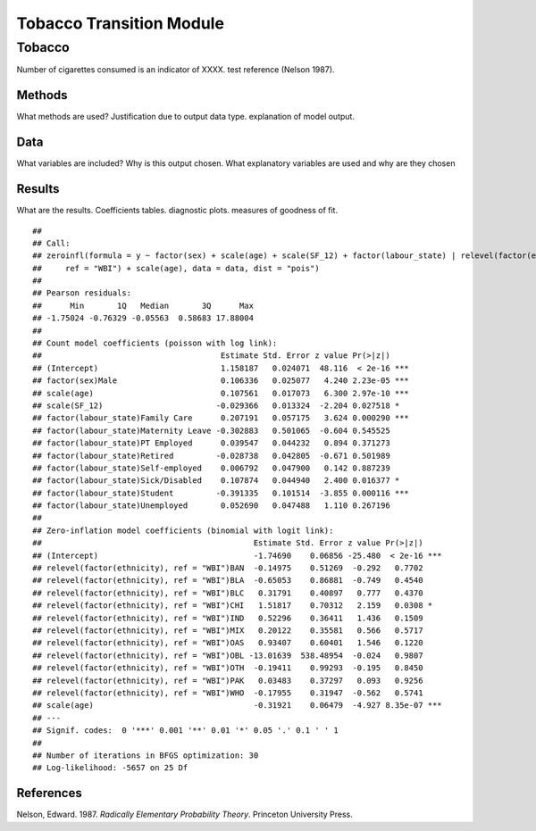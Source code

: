 =========================
Tobacco Transition Module
=========================


Tobacco
=======

Number of cigarettes consumed is an indicator of XXXX. test reference
(Nelson 1987).

Methods
-------

What methods are used? Justification due to output data type.
explanation of model output.

Data
----

What variables are included? Why is this output chosen. What explanatory
variables are used and why are they chosen

Results
-------

What are the results. Coefficients tables. diagnostic plots. measures of
goodness of fit.

::

   ## 
   ## Call:
   ## zeroinfl(formula = y ~ factor(sex) + scale(age) + scale(SF_12) + factor(labour_state) | relevel(factor(ethnicity), 
   ##     ref = "WBI") + scale(age), data = data, dist = "pois")
   ## 
   ## Pearson residuals:
   ##      Min       1Q   Median       3Q      Max 
   ## -1.75024 -0.76329 -0.05563  0.58683 17.88004 
   ## 
   ## Count model coefficients (poisson with log link):
   ##                                      Estimate Std. Error z value Pr(>|z|)    
   ## (Intercept)                          1.158187   0.024071  48.116  < 2e-16 ***
   ## factor(sex)Male                      0.106336   0.025077   4.240 2.23e-05 ***
   ## scale(age)                           0.107561   0.017073   6.300 2.97e-10 ***
   ## scale(SF_12)                        -0.029366   0.013324  -2.204 0.027518 *  
   ## factor(labour_state)Family Care      0.207191   0.057175   3.624 0.000290 ***
   ## factor(labour_state)Maternity Leave -0.302883   0.501065  -0.604 0.545525    
   ## factor(labour_state)PT Employed      0.039547   0.044232   0.894 0.371273    
   ## factor(labour_state)Retired         -0.028738   0.042805  -0.671 0.501989    
   ## factor(labour_state)Self-employed    0.006792   0.047900   0.142 0.887239    
   ## factor(labour_state)Sick/Disabled    0.107874   0.044940   2.400 0.016377 *  
   ## factor(labour_state)Student         -0.391335   0.101514  -3.855 0.000116 ***
   ## factor(labour_state)Unemployed       0.052690   0.047488   1.110 0.267196    
   ## 
   ## Zero-inflation model coefficients (binomial with logit link):
   ##                                             Estimate Std. Error z value Pr(>|z|)    
   ## (Intercept)                                 -1.74690    0.06856 -25.480  < 2e-16 ***
   ## relevel(factor(ethnicity), ref = "WBI")BAN  -0.14975    0.51269  -0.292   0.7702    
   ## relevel(factor(ethnicity), ref = "WBI")BLA  -0.65053    0.86881  -0.749   0.4540    
   ## relevel(factor(ethnicity), ref = "WBI")BLC   0.31791    0.40897   0.777   0.4370    
   ## relevel(factor(ethnicity), ref = "WBI")CHI   1.51817    0.70312   2.159   0.0308 *  
   ## relevel(factor(ethnicity), ref = "WBI")IND   0.52296    0.36411   1.436   0.1509    
   ## relevel(factor(ethnicity), ref = "WBI")MIX   0.20122    0.35581   0.566   0.5717    
   ## relevel(factor(ethnicity), ref = "WBI")OAS   0.93407    0.60401   1.546   0.1220    
   ## relevel(factor(ethnicity), ref = "WBI")OBL -13.01639  538.48954  -0.024   0.9807    
   ## relevel(factor(ethnicity), ref = "WBI")OTH  -0.19411    0.99293  -0.195   0.8450    
   ## relevel(factor(ethnicity), ref = "WBI")PAK   0.03483    0.37297   0.093   0.9256    
   ## relevel(factor(ethnicity), ref = "WBI")WHO  -0.17955    0.31947  -0.562   0.5741    
   ## scale(age)                                  -0.31921    0.06479  -4.927 8.35e-07 ***
   ## ---
   ## Signif. codes:  0 '***' 0.001 '**' 0.01 '*' 0.05 '.' 0.1 ' ' 1 
   ## 
   ## Number of iterations in BFGS optimization: 30 
   ## Log-likelihood: -5657 on 25 Df

References
----------

.. container:: references csl-bib-body hanging-indent
   :name: refs

   .. container:: csl-entry
      :name: ref-1987:nelson

      Nelson, Edward. 1987. *Radically Elementary Probability Theory*.
      Princeton University Press.
